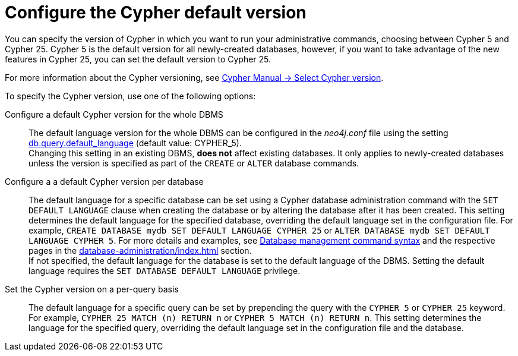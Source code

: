 [[cypher-version-configuration]]
= Configure the Cypher default version
:page-role: new-2025.06
:description: How to configure the Cypher default version.

You can specify the version of Cypher in which you want to run your administrative commands, choosing between Cypher 5 and Cypher 25.
Cypher 5 is the default version for all newly-created databases, however, if you want to take advantage of the new features in Cypher 25, you can set the default version to Cypher 25.

For more information about the Cypher versioning, see link:{neo4j-docs-base-uri}/cypher-manual/25/queries/select-version/[Cypher Manual -> Select Cypher version].

To specify the Cypher version, use one of the following options:

Configure a default Cypher version for the whole DBMS::
The default language version for the whole DBMS can be configured in the _neo4j.conf_ file using the setting xref:configuration/configuration-settings.adoc#config_db.query.default_language[db.query.default_language] (default value: CYPHER_5). +
Changing this setting in an existing DBMS, *does not* affect existing databases.
It only applies to newly-created databases unless the version is specified as part of the `CREATE` or `ALTER` database commands.

Configure a a default Cypher version per database::
The default language for a specific database can be set using a Cypher database administration command with the `SET DEFAULT LANGUAGE` clause when creating the database or by altering the database after it has been created.
This setting determines the default language for the specified database, overriding the default language set in the configuration file.
For example, `CREATE DATABASE mydb SET DEFAULT LANGUAGE CYPHER 25` or `ALTER DATABASE mydb SET DEFAULT LANGUAGE CYPHER 5`.
For more details and examples, see xref:database-administration/syntax.adoc#administration-syntax-database-management[Database management command syntax] and the respective pages in the xref:database-administration/index.adoc[] section. +
If not specified, the default language for the database is set to the default language of the DBMS.
Setting the default language requires the `SET DATABASE DEFAULT LANGUAGE` privilege.

Set the Cypher version on a per-query basis::
The default language for a specific query can be set by prepending the query with the `CYPHER 5` or `CYPHER 25` keyword. +
For example, `CYPHER 25 MATCH (n) RETURN n` or `CYPHER 5 MATCH (n) RETURN n`.
This setting determines the language for the specified query, overriding the default language set in the configuration file and the database.
